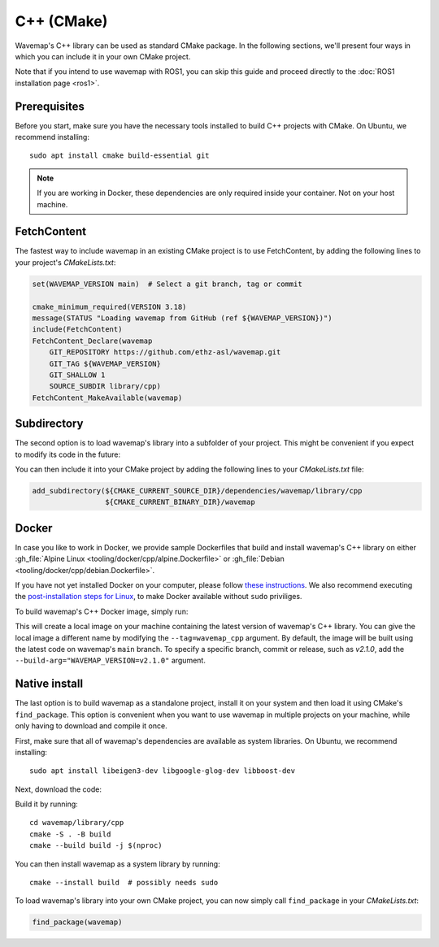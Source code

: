 C++ (CMake)
###########
.. highlight:: bash
.. rstcheck: ignore-directives=tab-set-code
.. rstcheck: ignore-roles=gh_file

Wavemap's C++ library can be used as standard CMake package. In the following sections, we'll present four ways in which you can include it in your own CMake project.

Note that if you intend to use wavemap with ROS1, you can skip this guide and proceed directly to the :doc:`ROS1 installation page <ros1>`.

Prerequisites
*************
Before you start, make sure you have the necessary tools installed to build C++ projects with CMake. On Ubuntu, we recommend installing::

    sudo apt install cmake build-essential git

.. note::

      If you are working in Docker, these dependencies are only required inside your container. Not on your host machine.

FetchContent
************
The fastest way to include wavemap in an existing CMake project is to use FetchContent, by adding the following lines to your project's `CMakeLists.txt`:

.. code-block:: cmake

  set(WAVEMAP_VERSION main)  # Select a git branch, tag or commit

  cmake_minimum_required(VERSION 3.18)
  message(STATUS "Loading wavemap from GitHub (ref ${WAVEMAP_VERSION})")
  include(FetchContent)
  FetchContent_Declare(wavemap
      GIT_REPOSITORY https://github.com/ethz-asl/wavemap.git
      GIT_TAG ${WAVEMAP_VERSION}
      GIT_SHALLOW 1
      SOURCE_SUBDIR library/cpp)
  FetchContent_MakeAvailable(wavemap)

Subdirectory
************
The second option is to load wavemap's library into a subfolder of your project. This might be convenient if you expect to modify its code in the future:

.. tab-set-code::

    .. code-block:: HTTPS
      :class: no-header

      cd <your_project>/dependencies
      git clone https://github.com/ethz-asl/wavemap.git

    .. code-block:: SSH
      :class: no-header

      cd <your_project>/dependencies
      git clone git@github.com:ethz-asl/wavemap.git

    .. code-block:: Submodule
      :class: no-header

      cd <your_project>/dependencies
      git submodule add git@github.com:ethz-asl/wavemap.git

You can then include it into your CMake project by adding the following lines to your `CMakeLists.txt` file:

.. code-block:: cmake

  add_subdirectory(${CMAKE_CURRENT_SOURCE_DIR}/dependencies/wavemap/library/cpp
                   ${CMAKE_CURRENT_BINARY_DIR}/wavemap

Docker
******
In case you like to work in Docker, we provide sample Dockerfiles that build and install wavemap's C++ library on either :gh_file:`Alpine Linux <tooling/docker/cpp/alpine.Dockerfile>` or :gh_file:`Debian <tooling/docker/cpp/debian.Dockerfile>`.

If you have not yet installed Docker on your computer, please follow `these instructions <https://docs.docker.com/engine/install/>`_. We also recommend executing the `post-installation steps for Linux <https://docs.docker.com/engine/install/linux-postinstall/>`_, to make Docker available without ``sudo`` priviliges.

To build wavemap's C++ Docker image, simply run:

.. tab-set-code::

    .. code-block:: Alpine
      :class: no-header

      docker build --tag=wavemap_cpp --pull - <<< $(curl -s https://raw.githubusercontent.com/ethz-asl/wavemap/main/tooling/docker/cpp/alpine.Dockerfile)

    .. code-block:: Debian
      :class: no-header

      docker build --tag=wavemap_cpp --pull - <<< $(curl -s https://raw.githubusercontent.com/ethz-asl/wavemap/main/tooling/docker/cpp/debian.Dockerfile)

This will create a local image on your machine containing the latest version of wavemap's C++ library. You can give the local image a different name by modifying the ``--tag=wavemap_cpp`` argument. By default, the image will be built using the latest code on wavemap's ``main`` branch. To specify a specific branch, commit or release, such as `v2.1.0`, add the ``--build-arg="WAVEMAP_VERSION=v2.1.0"`` argument.

Native install
**************
The last option is to build wavemap as a standalone project, install it on your system and then load it using CMake's ``find_package``. This option is convenient when you want to use wavemap in multiple projects on your machine, while only having to download and compile it once.

First, make sure that all of wavemap's dependencies are available as system libraries. On Ubuntu, we recommend installing::

      sudo apt install libeigen3-dev libgoogle-glog-dev libboost-dev

Next, download the code:

.. tab-set-code::

    .. code-block:: HTTPS
      :class: no-header

      git clone https://github.com/ethz-asl/wavemap.git

    .. code-block:: SSH
      :class: no-header

      git clone git@github.com:ethz-asl/wavemap.git

Build it by running::

    cd wavemap/library/cpp
    cmake -S . -B build
    cmake --build build -j $(nproc)

You can then install wavemap as a system library by running::

    cmake --install build  # possibly needs sudo

To load wavemap's library into your own CMake project, you can now simply call ``find_package`` in your `CMakeLists.txt`:

.. code-block:: cmake

  find_package(wavemap)
